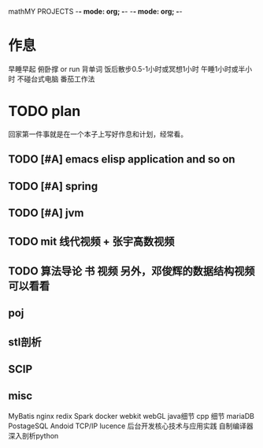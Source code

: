 mathMY PROJECTS    -*- mode: org; -*-    -*- mode: org; -*-

* 作息
  早睡早起
  俯卧撑 or run
  背单词
  饭后散步0.5-1小时或冥想1小时
  午睡1小时或半小时
  不碰台式电脑
  番茄工作法

* TODO plan
回家第一件事就是在一个本子上写好作息和计划，经常看。
** TODO [#A] emacs   elisp application  and so on
** TODO [#A] spring
** TODO [#A] jvm
** TODO mit 线代视频 + 张宇高数视频
** TODO 算法导论 书 视频 另外，邓俊辉的数据结构视频可以看看
** poj
** stl剖析
** SCIP
** misc
   MyBatis
   nginx
   redix
   Spark
   docker
   webkit webGL
   java细节
   cpp 细节
   mariaDB
   PostageSQL
   Andoid  TCP/IP
   lucence
   后台开发核心技术与应用实践
   自制编译器
   深入剖析python
